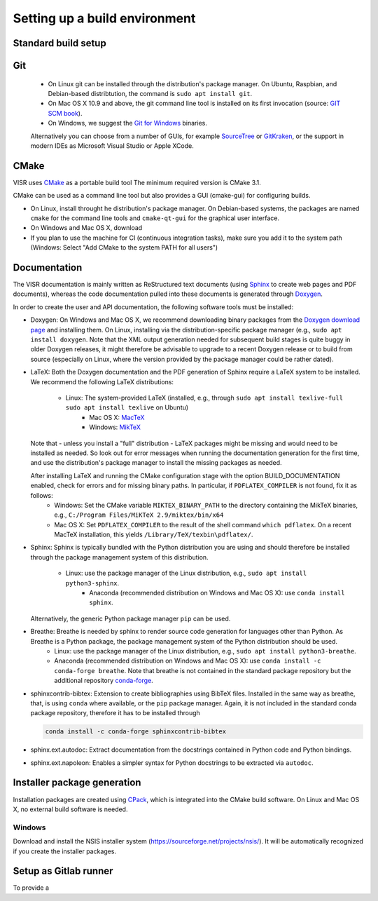 Setting up a build environment
==============================

Standard build setup
--------------------

Git
---
 * On Linux git can be installed through the distribution's package manager. On Ubuntu, Raspbian, and Debian-based distribtution, the command is ``sudo apt install git``.
 * On Mac OS X 10.9 and above, the git command line tool is installed on its first invocation (source: `GIT SCM book <https://git-scm.com/book/>`_).
 * On Windows, we suggest the `Git for Windows <htps://git-scm.com/download/win>`_ binaries.
 
 Alternatively you can choose from a number of GUIs, for example `SourceTree <https://www.sourcetreeapp.com/>`_ or `GitKraken <https://www.gitkraken.com/>`_, or the support in modern IDEs as Microsoft Visual Studio or Apple XCode.

CMake
---------------------
VISR uses `CMake <http://www.cmake.org/>`_ as a portable build tool
The minimum required version is CMake 3.1.

CMake can be used as a command line tool but also provides a GUI (cmake-gui) for configuring builds.

* On Linux, install throught he distribution's package manager. On Debian-based systems, the packages are named ``cmake`` for the command line tools and ``cmake-qt-gui`` for the graphical user interface.
* On Windows and Mac OS X, download 


* If you plan to use the machine for CI (continuous integration tasks), make sure you add it to the system path (Windows: Select "Add CMake to the system PATH for all users")

Documentation
-----------------------

The VISR documentation is mainly written as ReStructured text documents (using `Sphinx <http://www.sphinx-doc.org/>`_ to create web pages and PDF documents), whereas the code documentation pulled into these documents is generated through `Doxygen <https://www.doxygen.nl>`_.

In order to create the user and API documentation, the following software tools must be installed:

* Doxygen: On Windows and Mac OS X, we recommend downloading binary packages from the `Doxygen download page <https://www.doxygen.nl/download.html>`_ and installing them. On Linux, installing via the distribution-specific package manager (e.g., ``sudo apt install doxygen``. Note that the XML output generation needed for subsequent build stages is quite buggy in older Doxygen releases, it might therefore be advisable to upgrade to a recent Doxygen release or to build from source (especially on Linux, where the version provided by the package manager could be rather dated).

* LaTeX: Both the Doxygen documentation and the PDF generation of Sphinx require a LaTeX system to be installed. We recommend the following LaTeX distributions:

    - Linux: The system-provided LaTeX (installed, e.g., through ``sudo apt install texlive-full`` ``sudo apt install texlive`` on Ubuntu)
	  - Mac OS X: `MacTeX <http://www.tug.org/mactex/>`_
	  - Windows:  `MikTeX <http://www.miktex.org>`_
	
  Note that - unless you install a "full" distribution - LaTeX packages might be missing and would need to be installed as needed. So look out for error messages when running the documentation generation for the first time, and use the distribution's package manager to install the missing packages as needed.
  
  After installing LaTeX and running the CMake configuration stage with the option BUILD_DOCUMENTATION enabled, check for errors and for missing binary paths. In particular, if ``PDFLATEX_COMPILER`` is not found, fix it as follows:
   * Windows: Set the CMake variable ``MIKTEX_BINARY_PATH`` to the directory containing the MikTeX binaries, e.g., ``C:/Program Files/MiKTeX 2.9/miktex/bin/x64``
   * Mac OS X: Set ``PDFLATEX_COMPILER`` to the result of the shell command ``which pdflatex``. On a recent MacTeX installation, this yields ``/Library/TeX/texbin\pdflatex/``.

* Sphinx: Sphinx is typically bundled with the Python distribution you are using and should therefore be installed through the package management system of this distribution.

    - Linux: use the package manager of the Linux distribution, e.g., ``sudo apt install python3-sphinx``.
	- Anaconda (recommended distribution on Windows and Mac OS X): use ``conda install sphinx``.
	
  Alternatively, the generic Python package manager ``pip`` can be used.
  	
	
* Breathe: Breathe is needed by sphinx to render source code generation for languages other than Python. As Breathe is a Python package, the package management system of the Python distribution should be used.
    - Linux: use the package manager of the Linux distribution, e.g., ``sudo apt install python3-breathe``.
    - Anaconda (recommended distribution on Windows and Mac OS X): use ``conda install -c conda-forge breathe``. Note that breathe is not contained in the standard package repository but the additional repository `conda-forge <https://conda-forge.org>`_.
    
* sphinxcontrib-bibtex: Extension to create bibliographies using BibTeX files. Installed in the same way as breathe, that, is using ``conda`` where available, or the ``pip`` package manager. Again, it is not included in the standard conda package repository, therefore it has to be installed through

  .. code-block:: bash

     conda install -c conda-forge sphinxcontrib-bibtex

* sphinx.ext.autodoc: Extract documentation from the docstrings contained in Python code and Python bindings.

* sphinx.ext.napoleon: Enables a simpler syntax for Python docstrings to be extracted via ``autodoc``.

Installer package generation
--------------------------------------

Installation packages are created using `CPack <https://cmake.org/cmake/help/latest/module/CPack.html>`_, which is integrated into the CMake build software. On Linux and Mac OS X, no external build software is needed.

Windows
"""""""
Download and install the NSIS installer system (`<https://sourceforge.net/projects/nsis/>`_). It will be automatically recognized if you create the installer packages.

Setup as Gitlab runner
----------------------

To provide a 
